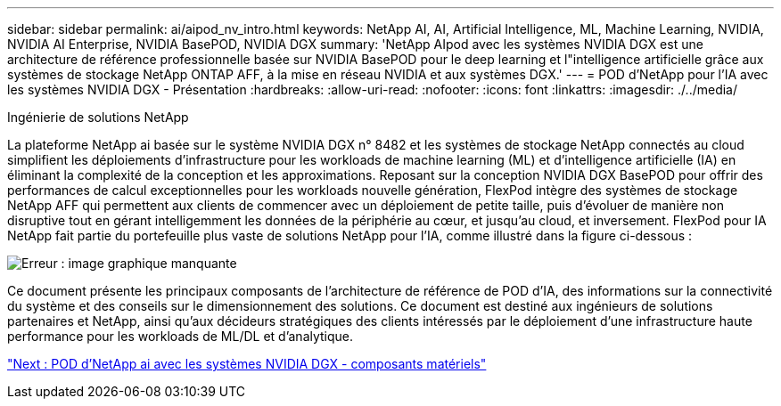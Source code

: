 ---
sidebar: sidebar 
permalink: ai/aipod_nv_intro.html 
keywords: NetApp AI, AI, Artificial Intelligence, ML, Machine Learning, NVIDIA, NVIDIA AI Enterprise, NVIDIA BasePOD, NVIDIA DGX 
summary: 'NetApp AIpod avec les systèmes NVIDIA DGX est une architecture de référence professionnelle basée sur NVIDIA BasePOD pour le deep learning et l"intelligence artificielle grâce aux systèmes de stockage NetApp ONTAP AFF, à la mise en réseau NVIDIA et aux systèmes DGX.' 
---
= POD d'NetApp pour l'IA avec les systèmes NVIDIA DGX - Présentation
:hardbreaks:
:allow-uri-read: 
:nofooter: 
:icons: font
:linkattrs: 
:imagesdir: ./../media/


Ingénierie de solutions NetApp

La plateforme NetApp ai basée sur le système NVIDIA DGX n° 8482 et les systèmes de stockage NetApp connectés au cloud simplifient les déploiements d'infrastructure pour les workloads de machine learning (ML) et d'intelligence artificielle (IA) en éliminant la complexité de la conception et les approximations. Reposant sur la conception NVIDIA DGX BasePOD pour offrir des performances de calcul exceptionnelles pour les workloads nouvelle génération, FlexPod intègre des systèmes de stockage NetApp AFF qui permettent aux clients de commencer avec un déploiement de petite taille, puis d'évoluer de manière non disruptive tout en gérant intelligemment les données de la périphérie au cœur, et jusqu'au cloud, et inversement. FlexPod pour IA NetApp fait partie du portefeuille plus vaste de solutions NetApp pour l'IA, comme illustré dans la figure ci-dessous :

image:oai_portfolio.png["Erreur : image graphique manquante"]

Ce document présente les principaux composants de l'architecture de référence de POD d'IA, des informations sur la connectivité du système et des conseils sur le dimensionnement des solutions. Ce document est destiné aux ingénieurs de solutions partenaires et NetApp, ainsi qu'aux décideurs stratégiques des clients intéressés par le déploiement d'une infrastructure haute performance pour les workloads de ML/DL et d'analytique.

link:aipod_nv_hw_components.html["Next : POD d'NetApp ai avec les systèmes NVIDIA DGX - composants matériels"]
